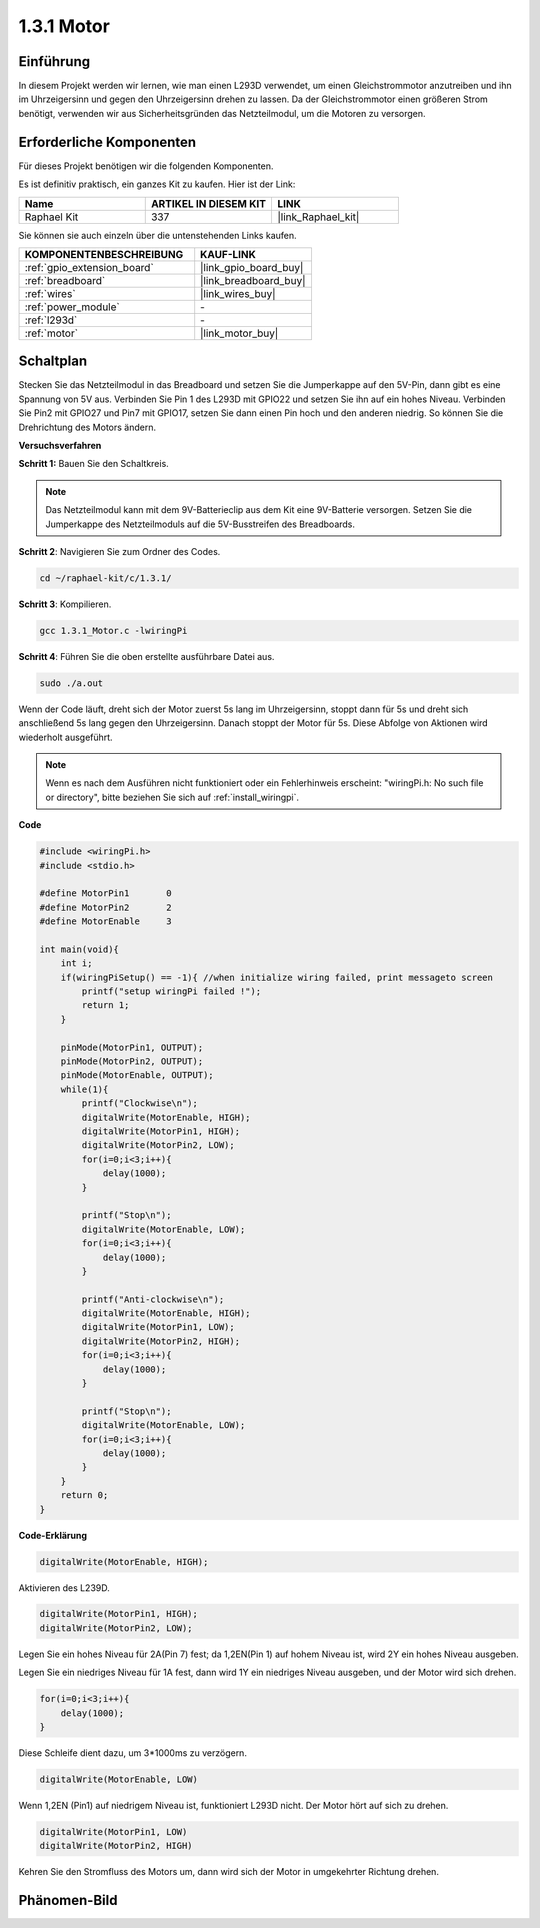 .. _1.3.1_c:

1.3.1 Motor
=================

Einführung
-----------------

In diesem Projekt werden wir lernen, wie man einen L293D verwendet, um einen Gleichstrommotor anzutreiben und ihn im Uhrzeigersinn und gegen den Uhrzeigersinn drehen zu lassen. Da der Gleichstrommotor einen größeren Strom benötigt, verwenden wir aus Sicherheitsgründen das Netzteilmodul, um die Motoren zu versorgen.

Erforderliche Komponenten
------------------------------

Für dieses Projekt benötigen wir die folgenden Komponenten.

.. image:: ../img/list_1.3.1.png

Es ist definitiv praktisch, ein ganzes Kit zu kaufen. Hier ist der Link:

.. list-table::
    :widths: 20 20 20
    :header-rows: 1

    *   - Name	
        - ARTIKEL IN DIESEM KIT
        - LINK
    *   - Raphael Kit
        - 337
        - |link_Raphael_kit|

Sie können sie auch einzeln über die untenstehenden Links kaufen.

.. list-table::
    :widths: 30 20
    :header-rows: 1

    *   - KOMPONENTENBESCHREIBUNG
        - KAUF-LINK

    *   - :ref:`gpio_extension_board`
        - |link_gpio_board_buy|
    *   - :ref:`breadboard`
        - |link_breadboard_buy|
    *   - :ref:`wires`
        - |link_wires_buy|
    *   - :ref:`power_module`
        - \-
    *   - :ref:`l293d`
        - \-
    *   - :ref:`motor`
        - |link_motor_buy|

Schaltplan
------------------

Stecken Sie das Netzteilmodul in das Breadboard und setzen Sie die Jumperkappe auf den 5V-Pin, dann gibt es eine Spannung von 5V aus. Verbinden Sie Pin 1 des L293D mit GPIO22 und setzen Sie ihn auf ein hohes Niveau. Verbinden Sie Pin2 mit GPIO27 und Pin7 mit GPIO17, setzen Sie dann einen Pin hoch und den anderen niedrig. So können Sie die Drehrichtung des Motors ändern.

.. image:: ../img/image336.png

**Versuchsverfahren**

**Schritt 1:** Bauen Sie den Schaltkreis.

.. image:: ../img/image117.png

.. note::
    Das Netzteilmodul kann mit dem 9V-Batterieclip aus dem Kit eine 9V-Batterie versorgen. Setzen Sie die Jumperkappe des Netzteilmoduls auf die 5V-Busstreifen des Breadboards.

.. image:: ../img/image118.jpeg

**Schritt 2**: Navigieren Sie zum Ordner des Codes.

.. raw:: html

   <run></run>

.. code-block::

    cd ~/raphael-kit/c/1.3.1/

**Schritt 3**: Kompilieren.

.. raw:: html

   <run></run>

.. code-block::

    gcc 1.3.1_Motor.c -lwiringPi

**Schritt 4**: Führen Sie die oben erstellte ausführbare Datei aus.

.. raw:: html

   <run></run>

.. code-block::

    sudo ./a.out

Wenn der Code läuft, dreht sich der Motor zuerst 5s lang im Uhrzeigersinn, stoppt dann für 5s und dreht sich anschließend 5s lang gegen den Uhrzeigersinn. Danach stoppt der Motor für 5s. Diese Abfolge von Aktionen wird wiederholt ausgeführt.

.. note::

    Wenn es nach dem Ausführen nicht funktioniert oder ein Fehlerhinweis erscheint: \"wiringPi.h: No such file or directory\", bitte beziehen Sie sich auf :ref:`install_wiringpi`.

**Code**

.. code-block:: c

    #include <wiringPi.h>
    #include <stdio.h>

    #define MotorPin1       0
    #define MotorPin2       2
    #define MotorEnable     3

    int main(void){
        int i;
        if(wiringPiSetup() == -1){ //when initialize wiring failed, print messageto screen
            printf("setup wiringPi failed !");
            return 1;
        }
        
        pinMode(MotorPin1, OUTPUT);
        pinMode(MotorPin2, OUTPUT);
        pinMode(MotorEnable, OUTPUT);
        while(1){
            printf("Clockwise\n");
            digitalWrite(MotorEnable, HIGH);
            digitalWrite(MotorPin1, HIGH);
            digitalWrite(MotorPin2, LOW);
            for(i=0;i<3;i++){
                delay(1000);
            }

            printf("Stop\n");
            digitalWrite(MotorEnable, LOW);
            for(i=0;i<3;i++){
                delay(1000);
            }

            printf("Anti-clockwise\n");
            digitalWrite(MotorEnable, HIGH);
            digitalWrite(MotorPin1, LOW);
            digitalWrite(MotorPin2, HIGH);
            for(i=0;i<3;i++){
                delay(1000);
            }

            printf("Stop\n");
            digitalWrite(MotorEnable, LOW);
            for(i=0;i<3;i++){
                delay(1000);
            }
        }
        return 0;
    }

**Code-Erklärung**

.. code-block:: c

    digitalWrite(MotorEnable, HIGH);

Aktivieren des L239D.

.. code-block:: c

    digitalWrite(MotorPin1, HIGH);
    digitalWrite(MotorPin2, LOW);

Legen Sie ein hohes Niveau für 2A(Pin 7) fest; da 1,2EN(Pin 1) auf 
hohem Niveau ist, wird 2Y ein hohes Niveau ausgeben.

Legen Sie ein niedriges Niveau für 1A fest, dann wird 1Y ein niedriges Niveau ausgeben, und 
der Motor wird sich drehen.

.. code-block:: c

    for(i=0;i<3;i++){
        delay(1000);
    }

Diese Schleife dient dazu, um 3*1000ms zu verzögern.

.. code-block:: c

    digitalWrite(MotorEnable, LOW)

Wenn 1,2EN (Pin1) auf niedrigem Niveau ist, funktioniert L293D nicht. Der Motor hört auf sich zu drehen.

.. code-block:: c

    digitalWrite(MotorPin1, LOW)
    digitalWrite(MotorPin2, HIGH)

Kehren Sie den Stromfluss des Motors um, dann wird sich der Motor in umgekehrter Richtung drehen.

Phänomen-Bild
------------------

.. image:: ../img/image119.jpeg